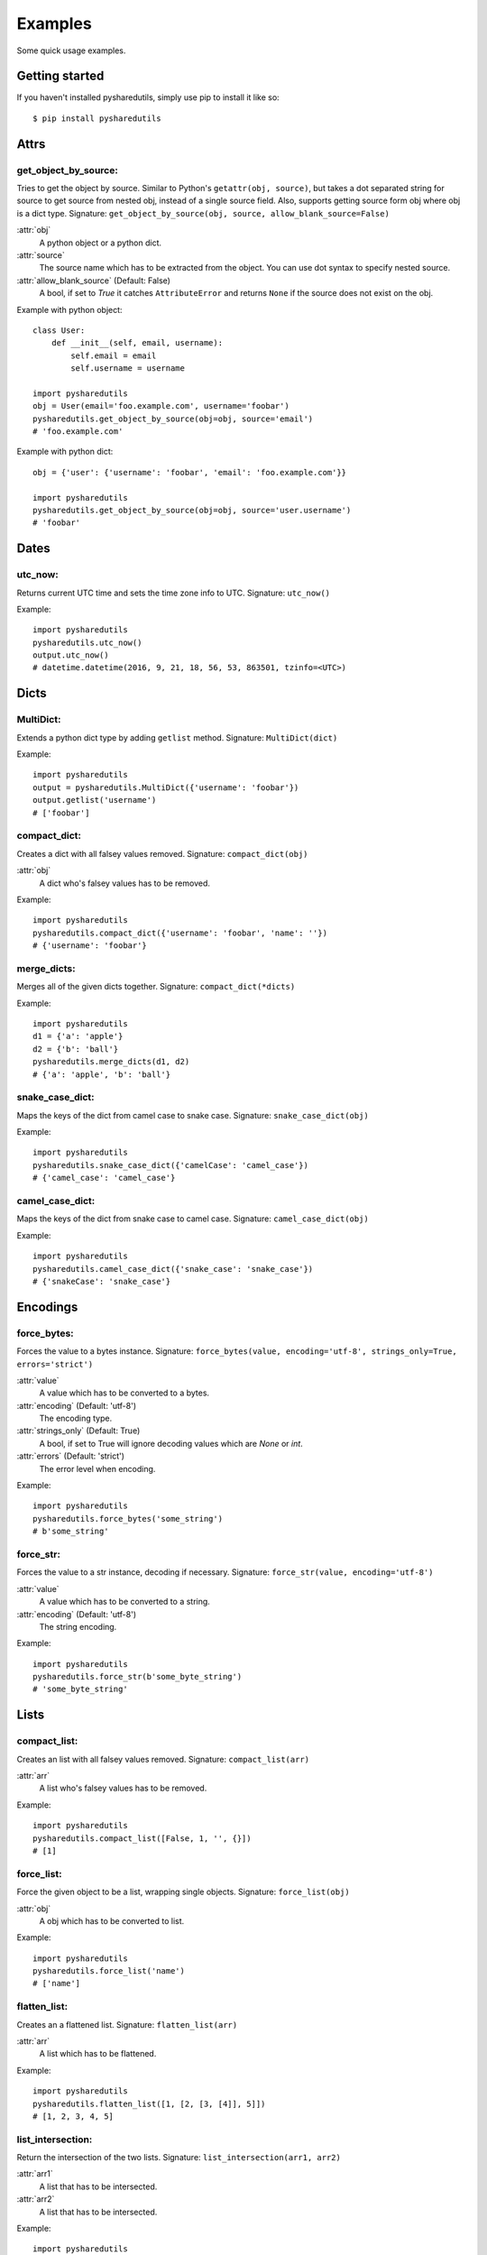 =========
Examples
=========
Some quick usage examples.

Getting started
===============
If you haven't installed pysharedutils, simply use pip to install it like so::

    $ pip install pysharedutils


Attrs
=====

get_object_by_source:
---------------------
Tries to get the object by source. Similar to Python's ``getattr(obj, source)``, but takes a dot separated string for source to get source from nested obj, instead of a single source field. Also, supports getting source form obj where obj is a dict type. Signature: ``get_object_by_source(obj, source, allow_blank_source=False)``

:attr:`obj`
    A python object or a python dict.

:attr:`source`
    The source name which has to be extracted from the object. You can use dot syntax to specify nested source.

:attr:`allow_blank_source` (Default: False)
    A bool, if set to `True` it catches ``AttributeError`` and returns ``None`` if the source does not exist on the obj.

Example with python object::

    class User:
        def __init__(self, email, username):
            self.email = email
            self.username = username

    import pysharedutils
    obj = User(email='foo.example.com', username='foobar')
    pysharedutils.get_object_by_source(obj=obj, source='email')
    # 'foo.example.com'


Example with python dict::

    obj = {'user': {'username': 'foobar', 'email': 'foo.example.com'}}

    import pysharedutils
    pysharedutils.get_object_by_source(obj=obj, source='user.username')
    # 'foobar'


Dates
=====
utc_now:
--------
Returns current UTC time and sets the time zone info to UTC. Signature: ``utc_now()``

Example::

    import pysharedutils
    pysharedutils.utc_now()
    output.utc_now()
    # datetime.datetime(2016, 9, 21, 18, 56, 53, 863501, tzinfo=<UTC>)


Dicts
=====
MultiDict:
----------
Extends a python dict type by adding ``getlist`` method. Signature: ``MultiDict(dict)``

Example::

    import pysharedutils
    output = pysharedutils.MultiDict({'username': 'foobar'})
    output.getlist('username')
    # ['foobar']

compact_dict:
-------------
Creates a dict with all falsey values removed. Signature: ``compact_dict(obj)``

:attr:`obj`
    A dict who's falsey values has to be removed.

Example::

    import pysharedutils
    pysharedutils.compact_dict({'username': 'foobar', 'name': ''})
    # {'username': 'foobar'}

merge_dicts:
------------
Merges all of the given dicts together. Signature: ``compact_dict(*dicts)``

Example::

    import pysharedutils
    d1 = {'a': 'apple'}
    d2 = {'b': 'ball'}
    pysharedutils.merge_dicts(d1, d2)
    # {'a': 'apple', 'b': 'ball'}

snake_case_dict:
----------------
Maps the keys of the dict from camel case to snake case. Signature: ``snake_case_dict(obj)``

Example::

    import pysharedutils
    pysharedutils.snake_case_dict({'camelCase': 'camel_case'})
    # {'camel_case': 'camel_case'}

camel_case_dict:
----------------
Maps the keys of the dict from snake case to camel case. Signature: ``camel_case_dict(obj)``

Example::

    import pysharedutils
    pysharedutils.camel_case_dict({'snake_case': 'snake_case'})
    # {'snakeCase': 'snake_case'}


Encodings
=========
force_bytes:
------------
Forces the value to a bytes instance. Signature: ``force_bytes(value, encoding='utf-8', strings_only=True, errors='strict')``

:attr:`value`
    A value which has to be converted to a bytes.

:attr:`encoding` (Default: 'utf-8')
    The encoding type.

:attr:`strings_only` (Default: True)
    A bool, if set to True will ignore decoding values which are `None` or `int`.

:attr:`errors` (Default: 'strict')
    The error level when encoding.

Example::

    import pysharedutils
    pysharedutils.force_bytes('some_string')
    # b'some_string'

force_str:
----------
Forces the value to a str instance, decoding if necessary. Signature: ``force_str(value, encoding='utf-8')``

:attr:`value`
    A value which has to be converted to a string.

:attr:`encoding` (Default: 'utf-8')
    The string encoding.

Example::

    import pysharedutils
    pysharedutils.force_str(b'some_byte_string')
    # 'some_byte_string'


Lists
=====
compact_list:
-------------
Creates an list with all falsey values removed. Signature: ``compact_list(arr)``

:attr:`arr`
    A list who's falsey values has to be removed.

Example::

    import pysharedutils
    pysharedutils.compact_list([False, 1, '', {}])
    # [1]

force_list:
-----------
Force the given object to be a list, wrapping single objects. Signature: ``force_list(obj)``

:attr:`obj`
    A obj which has to be converted to list.

Example::

    import pysharedutils
    pysharedutils.force_list('name')
    # ['name']


flatten_list:
-------------
Creates an a flattened list. Signature: ``flatten_list(arr)``

:attr:`arr`
    A list which has to be flattened.

Example::

    import pysharedutils
    pysharedutils.flatten_list([1, [2, [3, [4]], 5]])
    # [1, 2, 3, 4, 5]

list_intersection:
------------------
Return the intersection of the two lists. Signature: ``list_intersection(arr1, arr2)``

:attr:`arr1`
    A list that has to be intersected.

:attr:`arr2`
    A list that has to be intersected.

Example::

    import pysharedutils
    pysharedutils.list_intersection([1, 2], [1])
    # [1]


Strings
=======
camel_to_snake_case:
--------------------
Converts a camel case word to snake case. Signature: ``camel_to_snake_case(word)``

:attr:`word`
    A string that needs to be converted to snake case.


Example::

    import pysharedutils
    pysharedutils.camel_to_snake_case('camelCase')
    # 'camel_case'


snake_to_camel_case:
--------------------
Converts a snake case word to camel case. Signature: ``snake_to_camel_case(word)``

:attr:`word`
    A string that needs to be converted to camel case.


Example::

    import pysharedutils
    pysharedutils.snake_to_camel_case('snake_case')
    # 'snakeCase'

equals:
-------
Returns True if the two strings are equal, False otherwise. The time taken is independent of the number of characters that match. For the sake of simplicity, this function executes in constant time only when the two strings have the same length. It short-circuits when they have different lengths. Signature: ``equals(val1, val2)``

:attr:`val1`
    A string that has to be compared.

:attr:`val2`
    A string that has to be compared.

Example::

    import pysharedutils
    pysharedutils.equals('some_value', 'some_value')
    # True
